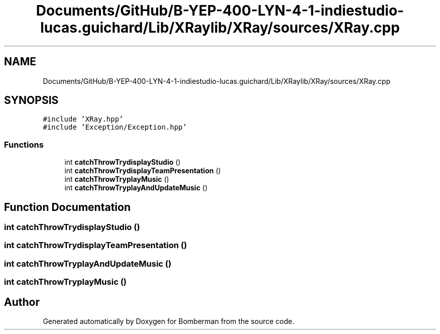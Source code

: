 .TH "Documents/GitHub/B-YEP-400-LYN-4-1-indiestudio-lucas.guichard/Lib/XRaylib/XRay/sources/XRay.cpp" 3 "Mon Jun 21 2021" "Version 2.0" "Bomberman" \" -*- nroff -*-
.ad l
.nh
.SH NAME
Documents/GitHub/B-YEP-400-LYN-4-1-indiestudio-lucas.guichard/Lib/XRaylib/XRay/sources/XRay.cpp
.SH SYNOPSIS
.br
.PP
\fC#include 'XRay\&.hpp'\fP
.br
\fC#include 'Exception/Exception\&.hpp'\fP
.br

.SS "Functions"

.in +1c
.ti -1c
.RI "int \fBcatchThrowTrydisplayStudio\fP ()"
.br
.ti -1c
.RI "int \fBcatchThrowTrydisplayTeamPresentation\fP ()"
.br
.ti -1c
.RI "int \fBcatchThrowTryplayMusic\fP ()"
.br
.ti -1c
.RI "int \fBcatchThrowTryplayAndUpdateMusic\fP ()"
.br
.in -1c
.SH "Function Documentation"
.PP 
.SS "int catchThrowTrydisplayStudio ()"

.SS "int catchThrowTrydisplayTeamPresentation ()"

.SS "int catchThrowTryplayAndUpdateMusic ()"

.SS "int catchThrowTryplayMusic ()"

.SH "Author"
.PP 
Generated automatically by Doxygen for Bomberman from the source code\&.
